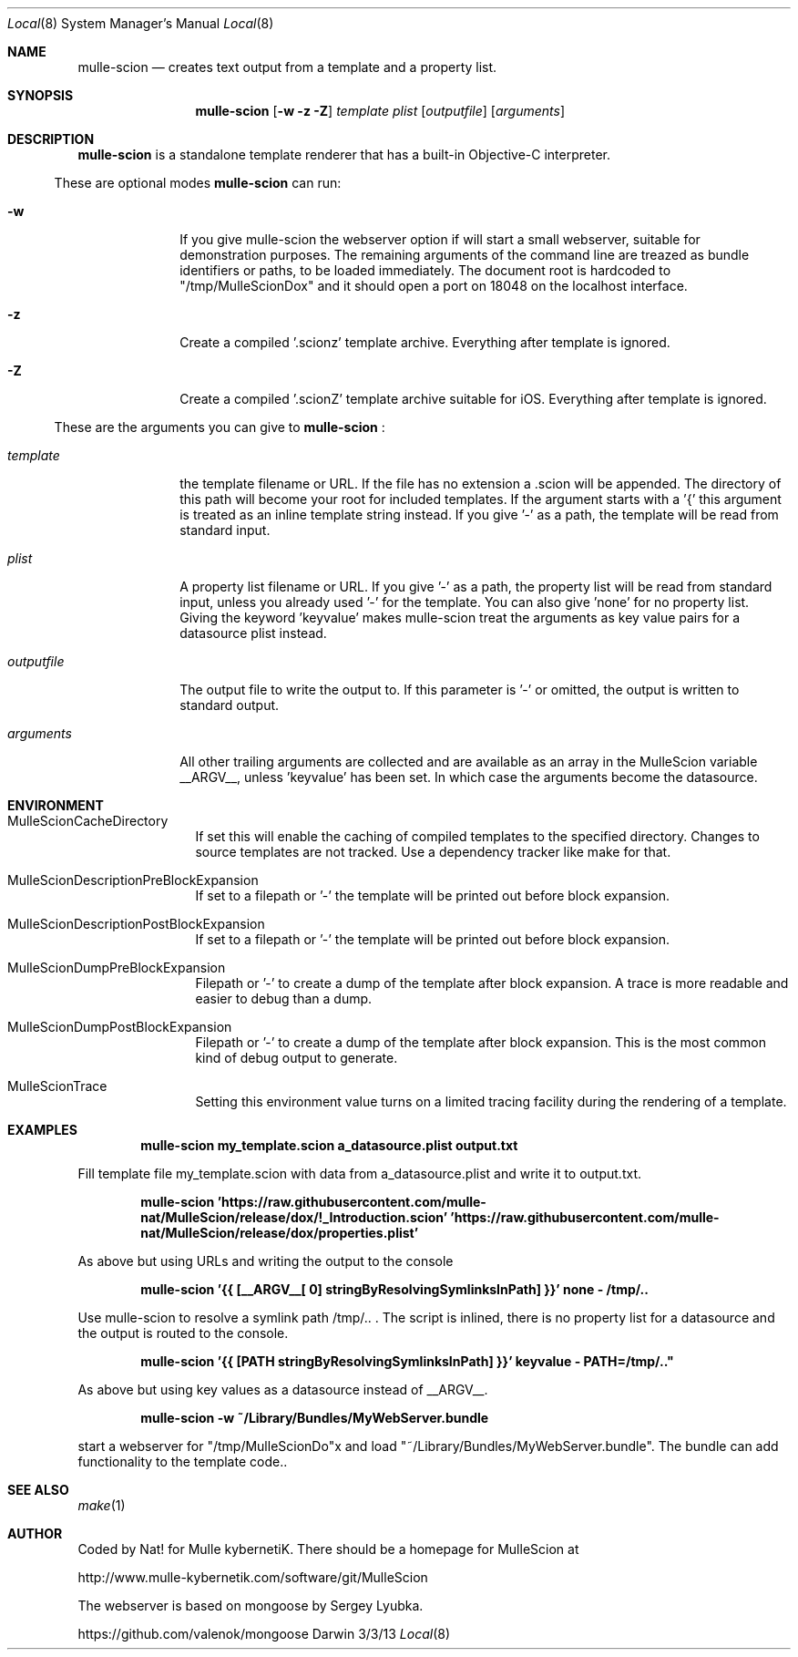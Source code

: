 .Dd 3/3/13     
.Dt Local 8    
.Os Darwin
.Sh NAME       
.Nm mulle-scion
.Nd creates text output from a template and a property list.
.Sh SYNOPSIS      
.Nm
.Op Fl w z Z
.Ar template      
.Ar plist         
.Op Ar outputfile 
.Op Ar arguments 
.Sh DESCRIPTION   
.Nm
is a standalone template renderer that has a built-in Objective-C interpreter.

.El                      
.Pp               
These are optional modes
.Nm  
can run:
.Bl -tag -width "XXXXXXXXXX" -indent 
.It Fl w 
If you give mulle-scion the webserver option if will start a small webserver, 
suitable for demonstration purposes. The remaining arguments of the command line
are treazed as bundle identifiers or paths, to be loaded immediately.
The document root is hardcoded to "/tmp/MulleScionDox" and it should open a
port on 18048 on the localhost interface.
.It Fl z 
Create a compiled '.scionz' template archive. Everything after template is ignored.
.It Fl Z
Create a compiled '.scionZ' template  archive suitable for iOS. Everything after template is ignored.

.El
.Pp               
These are the arguments you can give to 
.Nm  
:
.Bl -tag -width "XXXXXXXXXX" -indent 
.It Ar template  
the template filename or URL. If the file has no extension a .scion will be
appended. The directory of this path will become your root for included 
templates. If the argument starts with a '{' this argument is treated as an
inline template string instead. If you give '-' as a path, the template will
be read from standard input.
.It Ar plist  
A property list filename or URL. If you give '-' as a path, the property list will 
be read from standard input, unless you already used '-' for the template.
You can also give 'none' for no property list. Giving the keyword 'keyvalue'
makes mulle-scion treat the arguments as key value pairs for a datasource plist
instead.
.It Ar outputfile
The output file to write the output to. If this parameter is '-' or omitted, the 
output is written to standard output.
.It Ar arguments
All other trailing arguments are collected and are available as an array in the
MulleScion variable __ARGV__, unless 'keyvalue' has been set. In which case the
arguments become the datasource.
.El 
.Pp                     
.Pp
.Sh ENVIRONMENT     
.Bl -tag -width "outputfile" -indent 
.It Ev MulleScionCacheDirectory
If set this will enable the caching of compiled templates to the specified 
directory. Changes to source templates are not tracked. Use a dependency 
tracker like make for that. 
.El                      
.Bl -tag -width "outputfile" -indent 
.It Ev MulleScionDescriptionPreBlockExpansion
If set to a filepath or '-' the template will be printed out before
block expansion. 
.El
.Bl -tag -width "outputfile" -indent 
.It Ev MulleScionDescriptionPostBlockExpansion
If set to a filepath or '-' the template will be printed out before
block expansion. 
.El                      
.Bl -tag -width "outputfile" -indent 
.It Ev MulleScionDumpPreBlockExpansion
Filepath or '-' to create a dump of the template after block expansion.
A trace is more readable and easier to debug than a dump.
.El                      
.Bl -tag -width "outputfile" -indent 
.It Ev MulleScionDumpPostBlockExpansion
Filepath or '-' to create a dump of the template after block expansion.
This is the most common kind of debug output to generate.
.El                      
.Bl -tag -width "outputfile" -indent 
.It Ev MulleScionTrace
Setting this environment value turns on a limited tracing facility during
the rendering of a template.
.El
.Sh EXAMPLES
.Pp
.Dl "mulle-scion my_template.scion a_datasource.plist output.txt"
.Pp
Fill template file my_template.scion with data from a_datasource.plist and write it to
output.txt.

.Pp
.Dl "mulle-scion 'https://raw.githubusercontent.com/mulle-nat/MulleScion/release/dox/!_Introduction.scion' 'https://raw.githubusercontent.com/mulle-nat/MulleScion/release/dox/properties.plist'
.Pp
As above but using URLs and writing the output to the console

.Pp
.Dl "mulle-scion '{{ [__ARGV__[ 0] stringByResolvingSymlinksInPath] }}' none - /tmp/.."
.Pp
Use mulle-scion to resolve a symlink path /tmp/.. . The script is inlined, there is no property 
list for a datasource and the output is routed to the console.

.Pp
.Dl "mulle-scion '{{ [PATH stringByResolvingSymlinksInPath] }}' keyvalue - "PATH=/tmp/.."
.Pp
As above but using key values as a datasource instead of __ARGV__.

.Pp
.Dl "mulle-scion -w ~/Library/Bundles/MyWebServer.bundle"
.Pp
start a webserver for "/tmp/MulleScionDo"x and load "~/Library/Bundles/MyWebServer.bundle". The bundle 
can add functionality to the template code..


.Sh SEE ALSO 
.Xr make 1 
.Sh AUTHOR
Coded by Nat! for Mulle kybernetiK. There should be a homepage for 
MulleScion at 
.Pp
http://www.mulle-kybernetik.com/software/git/MulleScion
.Pp
The webserver is based on mongoose by Sergey Lyubka. 
.Pp
https://github.com/valenok/mongoose

